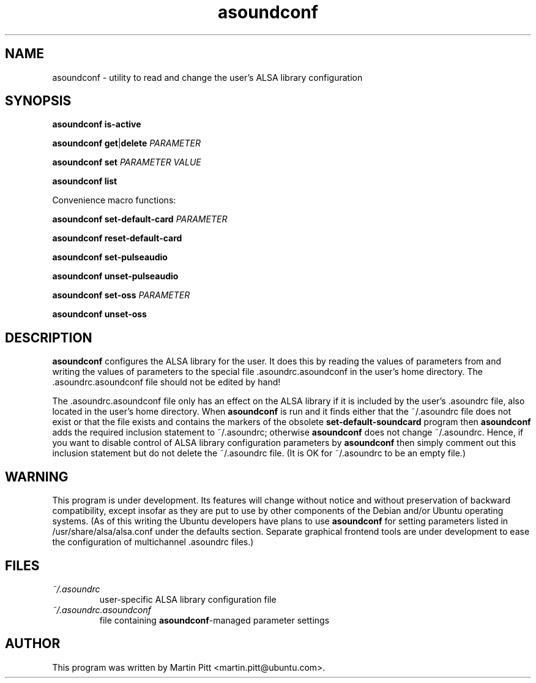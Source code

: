 .TH asoundconf "1" "06 May 2008"
.SH NAME
asoundconf \- utility to read and change the user's ALSA library configuration
.SH SYNOPSIS
\fBasoundconf\fR \fBis\-active\fR
.PP
\fBasoundconf\fR \fBget\fR|\fBdelete\fR \fIPARAMETER\fR
.PP
\fBasoundconf\fR \fBset\fR \fIPARAMETER\fR \fIVALUE\fR
.PP
\fBasoundconf\fR \fBlist\fR

Convenience macro functions:
.PP
\fBasoundconf\fR \fBset\-default\-card\fR \fIPARAMETER\fR
.PP
\fBasoundconf\fR \fBreset\-default\-card\fR
.PP
\fBasoundconf\fR \fBset\-pulseaudio\fR
.PP
\fBasoundconf\fR \fBunset\-pulseaudio\fR
.PP
\fBasoundconf\fR \fBset\-oss\fR \fIPARAMETER\fR
.PP
\fBasoundconf\fR \fBunset\-oss\fR

.SH DESCRIPTION
.B asoundconf
configures the ALSA library for the user.
It does this by reading the values of parameters from
and writing the values of parameters
to the special file .asoundrc.asoundconf
in the user's home directory.
The .asoundrc.asoundconf file should not be edited by hand!
.PP
The .asoundrc.asoundconf file only has an effect
on the ALSA library
if it is included by the user's .asoundrc file,
also located in the user's home directory.
When
.B asoundconf
is run and it finds either
that the ~/.asoundrc file does not exist
or that the file exists and contains the markers
of the obsolete
.B set\-default\-soundcard
program then
.B asoundconf
adds the required inclusion statement to ~/.asoundrc;
otherwise
.B asoundconf
does not change ~/.asoundrc.
Hence, if you want to disable control
of ALSA library configuration parameters by
.B asoundconf
then simply comment out this inclusion statement
but do not delete the ~/.asoundrc file.
(It is OK for ~/.asoundrc to be an empty file.)
.SH WARNING
This program is under development.
Its features will change without notice
and without preservation of backward compatibility,
except insofar as they are put to use
by other components of
the Debian and/or Ubuntu operating systems.
(As of this writing the Ubuntu developers have plans to use
.B asoundconf
for setting parameters listed in /usr/share/alsa/alsa.conf
under the defaults section.  Separate graphical frontend
tools are under development to ease the configuration of
multichannel .asoundrc files.)
.SH FILES
.TP
.I ~/.asoundrc
user-specific ALSA library configuration file
.TP
.I ~/.asoundrc.asoundconf
file containing
.BR asoundconf -managed
parameter settings
.SH AUTHOR
This program was written by Martin Pitt <martin.pitt@ubuntu.com>.
